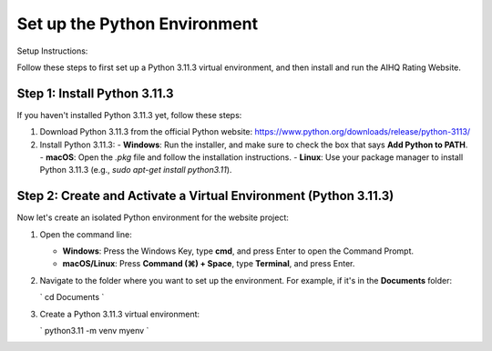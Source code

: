 Set up the Python Environment
===============================

Setup Instructions:

Follow these steps to first set up a Python 3.11.3 virtual environment, and then install and run the AIHQ Rating Website.

Step 1: Install Python 3.11.3
-----------------------------
If you haven't installed Python 3.11.3 yet, follow these steps:

1. Download Python 3.11.3 from the official Python website: https://www.python.org/downloads/release/python-3113/
2. Install Python 3.11.3:
   - **Windows**: Run the installer, and make sure to check the box that says **Add Python to PATH**.
   - **macOS**: Open the `.pkg` file and follow the installation instructions.
   - **Linux**: Use your package manager to install Python 3.11.3 (e.g., `sudo apt-get install python3.11`).

Step 2: Create and Activate a Virtual Environment (Python 3.11.3)
------------------------------------------------------------------
Now let's create an isolated Python environment for the website project:

1. Open the command line:
   
   - **Windows**: Press the Windows Key, type **cmd**, and press Enter to open the Command Prompt.
   - **macOS/Linux**: Press **Command (⌘) + Space**, type **Terminal**, and press Enter.

2. Navigate to the folder where you want to set up the environment. For example, if it's in the **Documents** folder:
   
   `
   cd Documents
   `

3. Create a Python 3.11.3 virtual environment:
   
   `
   python3.11 -m venv myenv
   `

